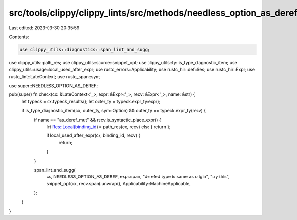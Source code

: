 src/tools/clippy/clippy_lints/src/methods/needless_option_as_deref.rs
=====================================================================

Last edited: 2023-03-30 20:35:59

Contents:

.. code-block:: rs

    use clippy_utils::diagnostics::span_lint_and_sugg;
use clippy_utils::path_res;
use clippy_utils::source::snippet_opt;
use clippy_utils::ty::is_type_diagnostic_item;
use clippy_utils::usage::local_used_after_expr;
use rustc_errors::Applicability;
use rustc_hir::def::Res;
use rustc_hir::Expr;
use rustc_lint::LateContext;
use rustc_span::sym;

use super::NEEDLESS_OPTION_AS_DEREF;

pub(super) fn check(cx: &LateContext<'_>, expr: &Expr<'_>, recv: &Expr<'_>, name: &str) {
    let typeck = cx.typeck_results();
    let outer_ty = typeck.expr_ty(expr);

    if is_type_diagnostic_item(cx, outer_ty, sym::Option) && outer_ty == typeck.expr_ty(recv) {
        if name == "as_deref_mut" && recv.is_syntactic_place_expr() {
            let Res::Local(binding_id) = path_res(cx, recv) else { return };

            if local_used_after_expr(cx, binding_id, recv) {
                return;
            }
        }

        span_lint_and_sugg(
            cx,
            NEEDLESS_OPTION_AS_DEREF,
            expr.span,
            "derefed type is same as origin",
            "try this",
            snippet_opt(cx, recv.span).unwrap(),
            Applicability::MachineApplicable,
        );
    }
}


